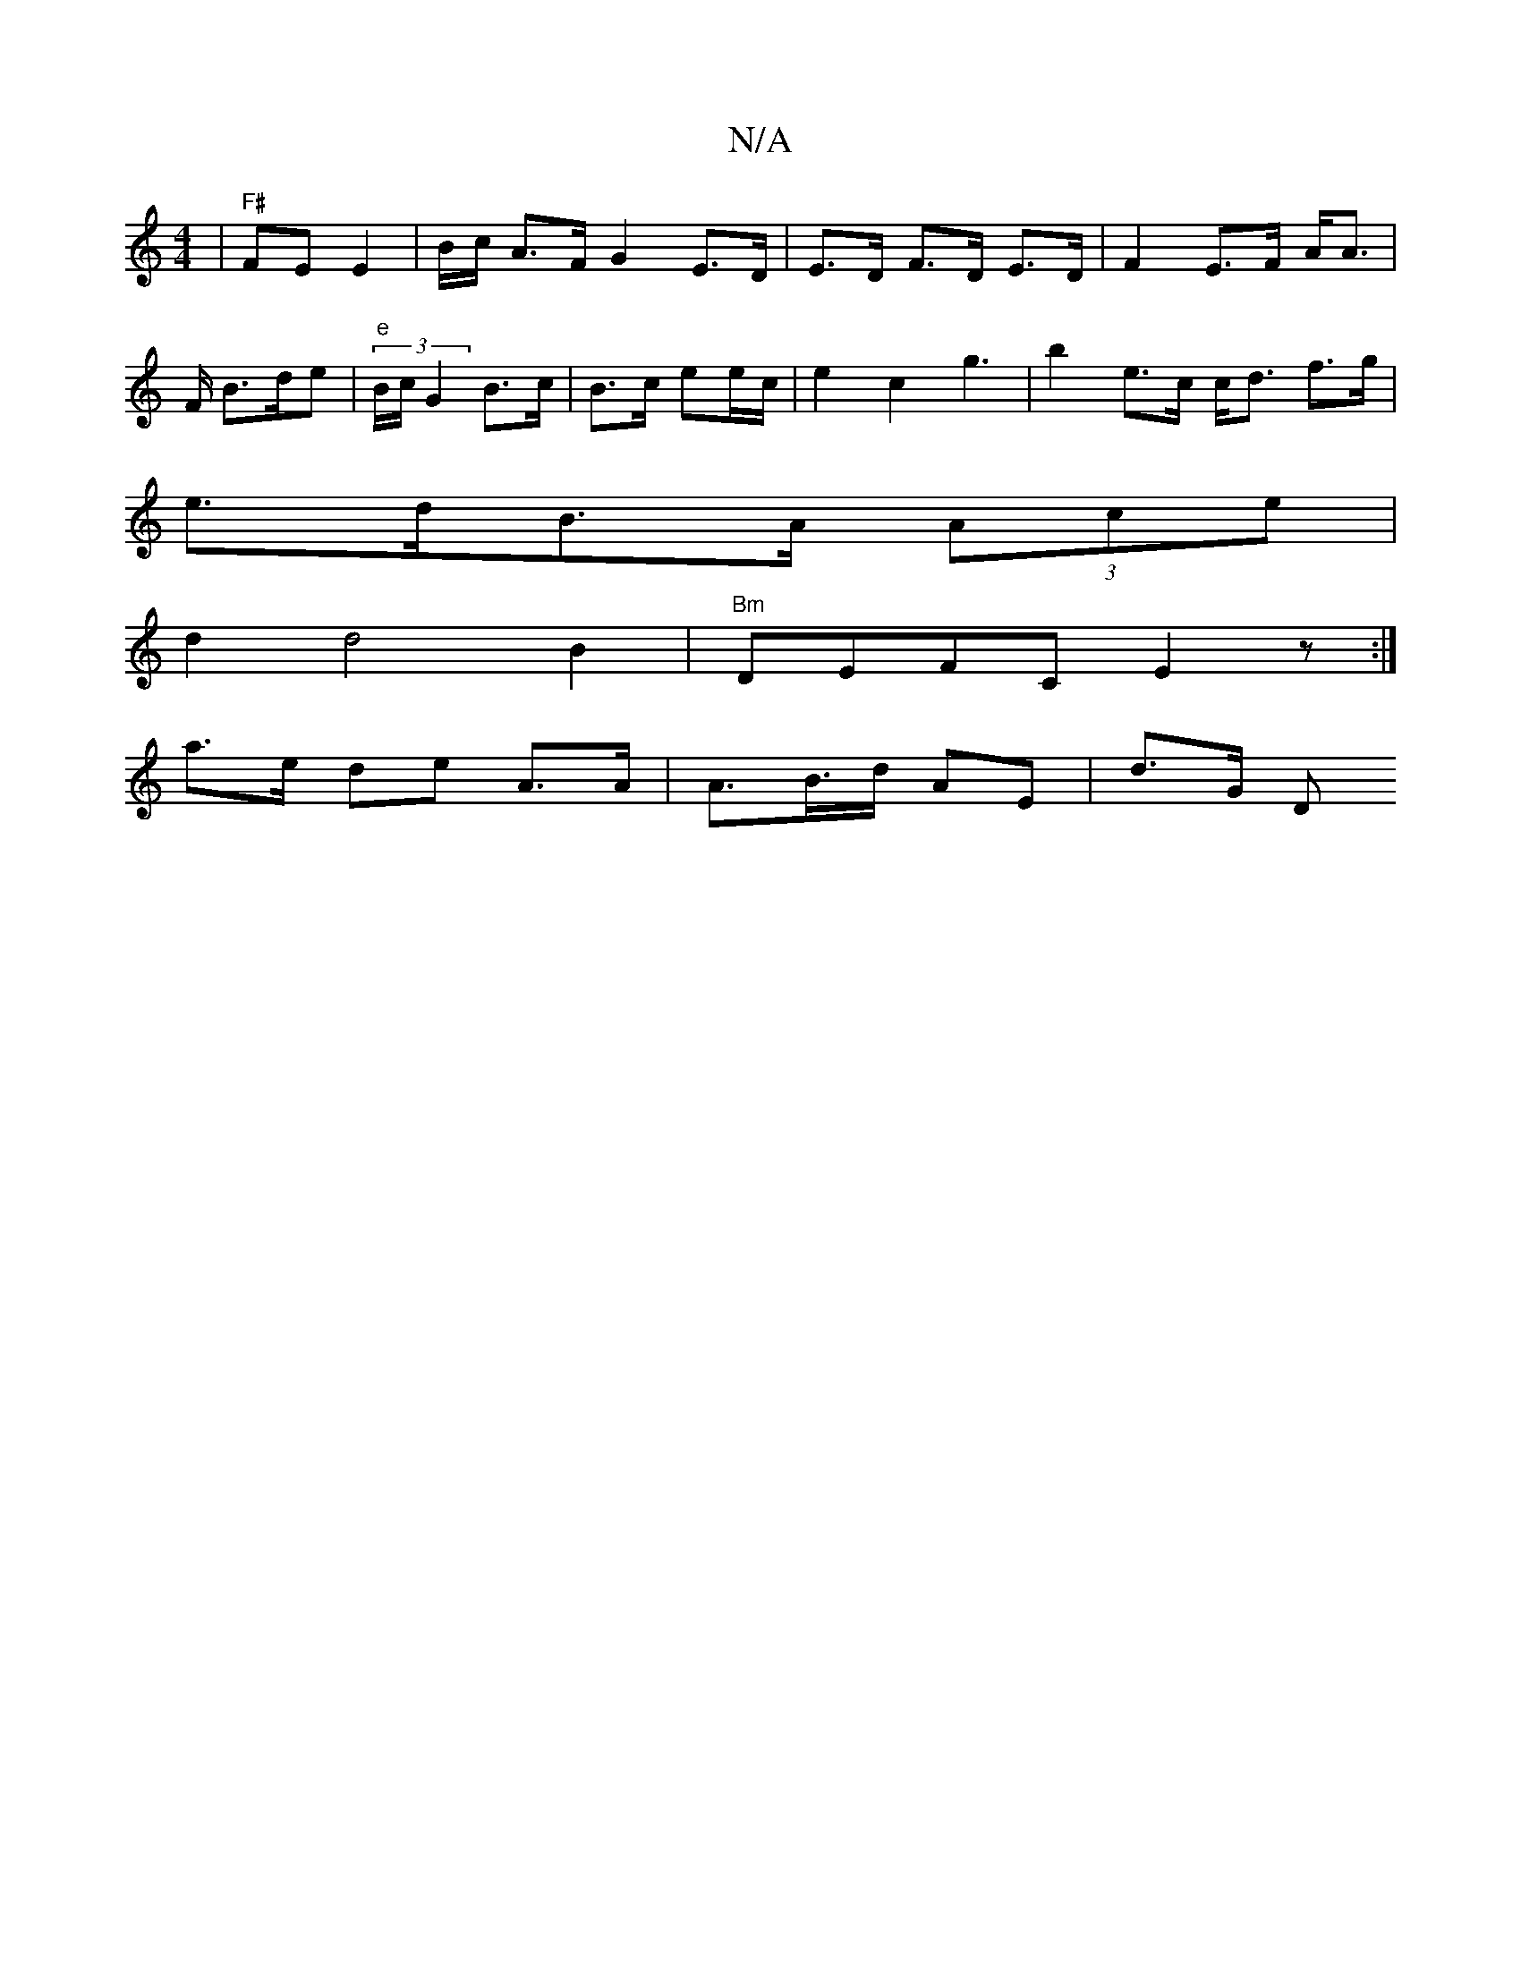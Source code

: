 X:1
T:N/A
M:4/4
R:N/A
K:Cmajor
 | "F#"FE E2 | B/2c/2 A>F G2 E>D | E>D F>D E>D | F2 E>F A<A| F/ B>de |"e"(3B/c/ G2 B>c | B>c ee/c/ | e2 c2 g3 | b2 e>c c<d f>g|
e>dB>A (3Ace |
d2 d4 B2 | "Bm"DEFC E2 z :|
a>e de A>A | A>B>d AE | d>G D